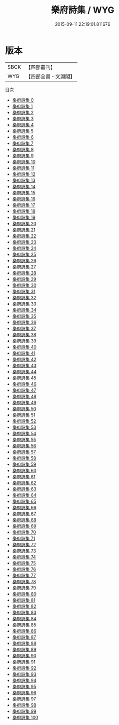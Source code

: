 #+TITLE: 樂府詩集 / WYG

#+DATE: 2015-09-11 22:19:01.811676
* 版本
 |      SBCK|【四部叢刊】  |
 |       WYG|【四部全書・文淵閣】|
目次
 - [[file:KR4h0034_000.txt][樂府詩集 0]]
 - [[file:KR4h0034_001.txt][樂府詩集 1]]
 - [[file:KR4h0034_002.txt][樂府詩集 2]]
 - [[file:KR4h0034_003.txt][樂府詩集 3]]
 - [[file:KR4h0034_004.txt][樂府詩集 4]]
 - [[file:KR4h0034_005.txt][樂府詩集 5]]
 - [[file:KR4h0034_006.txt][樂府詩集 6]]
 - [[file:KR4h0034_007.txt][樂府詩集 7]]
 - [[file:KR4h0034_008.txt][樂府詩集 8]]
 - [[file:KR4h0034_009.txt][樂府詩集 9]]
 - [[file:KR4h0034_010.txt][樂府詩集 10]]
 - [[file:KR4h0034_011.txt][樂府詩集 11]]
 - [[file:KR4h0034_012.txt][樂府詩集 12]]
 - [[file:KR4h0034_013.txt][樂府詩集 13]]
 - [[file:KR4h0034_014.txt][樂府詩集 14]]
 - [[file:KR4h0034_015.txt][樂府詩集 15]]
 - [[file:KR4h0034_016.txt][樂府詩集 16]]
 - [[file:KR4h0034_017.txt][樂府詩集 17]]
 - [[file:KR4h0034_018.txt][樂府詩集 18]]
 - [[file:KR4h0034_019.txt][樂府詩集 19]]
 - [[file:KR4h0034_020.txt][樂府詩集 20]]
 - [[file:KR4h0034_021.txt][樂府詩集 21]]
 - [[file:KR4h0034_022.txt][樂府詩集 22]]
 - [[file:KR4h0034_023.txt][樂府詩集 23]]
 - [[file:KR4h0034_024.txt][樂府詩集 24]]
 - [[file:KR4h0034_025.txt][樂府詩集 25]]
 - [[file:KR4h0034_026.txt][樂府詩集 26]]
 - [[file:KR4h0034_027.txt][樂府詩集 27]]
 - [[file:KR4h0034_028.txt][樂府詩集 28]]
 - [[file:KR4h0034_029.txt][樂府詩集 29]]
 - [[file:KR4h0034_030.txt][樂府詩集 30]]
 - [[file:KR4h0034_031.txt][樂府詩集 31]]
 - [[file:KR4h0034_032.txt][樂府詩集 32]]
 - [[file:KR4h0034_033.txt][樂府詩集 33]]
 - [[file:KR4h0034_034.txt][樂府詩集 34]]
 - [[file:KR4h0034_035.txt][樂府詩集 35]]
 - [[file:KR4h0034_036.txt][樂府詩集 36]]
 - [[file:KR4h0034_037.txt][樂府詩集 37]]
 - [[file:KR4h0034_038.txt][樂府詩集 38]]
 - [[file:KR4h0034_039.txt][樂府詩集 39]]
 - [[file:KR4h0034_040.txt][樂府詩集 40]]
 - [[file:KR4h0034_041.txt][樂府詩集 41]]
 - [[file:KR4h0034_042.txt][樂府詩集 42]]
 - [[file:KR4h0034_043.txt][樂府詩集 43]]
 - [[file:KR4h0034_044.txt][樂府詩集 44]]
 - [[file:KR4h0034_045.txt][樂府詩集 45]]
 - [[file:KR4h0034_046.txt][樂府詩集 46]]
 - [[file:KR4h0034_047.txt][樂府詩集 47]]
 - [[file:KR4h0034_048.txt][樂府詩集 48]]
 - [[file:KR4h0034_049.txt][樂府詩集 49]]
 - [[file:KR4h0034_050.txt][樂府詩集 50]]
 - [[file:KR4h0034_051.txt][樂府詩集 51]]
 - [[file:KR4h0034_052.txt][樂府詩集 52]]
 - [[file:KR4h0034_053.txt][樂府詩集 53]]
 - [[file:KR4h0034_054.txt][樂府詩集 54]]
 - [[file:KR4h0034_055.txt][樂府詩集 55]]
 - [[file:KR4h0034_056.txt][樂府詩集 56]]
 - [[file:KR4h0034_057.txt][樂府詩集 57]]
 - [[file:KR4h0034_058.txt][樂府詩集 58]]
 - [[file:KR4h0034_059.txt][樂府詩集 59]]
 - [[file:KR4h0034_060.txt][樂府詩集 60]]
 - [[file:KR4h0034_061.txt][樂府詩集 61]]
 - [[file:KR4h0034_062.txt][樂府詩集 62]]
 - [[file:KR4h0034_063.txt][樂府詩集 63]]
 - [[file:KR4h0034_064.txt][樂府詩集 64]]
 - [[file:KR4h0034_065.txt][樂府詩集 65]]
 - [[file:KR4h0034_066.txt][樂府詩集 66]]
 - [[file:KR4h0034_067.txt][樂府詩集 67]]
 - [[file:KR4h0034_068.txt][樂府詩集 68]]
 - [[file:KR4h0034_069.txt][樂府詩集 69]]
 - [[file:KR4h0034_070.txt][樂府詩集 70]]
 - [[file:KR4h0034_071.txt][樂府詩集 71]]
 - [[file:KR4h0034_072.txt][樂府詩集 72]]
 - [[file:KR4h0034_073.txt][樂府詩集 73]]
 - [[file:KR4h0034_074.txt][樂府詩集 74]]
 - [[file:KR4h0034_075.txt][樂府詩集 75]]
 - [[file:KR4h0034_076.txt][樂府詩集 76]]
 - [[file:KR4h0034_077.txt][樂府詩集 77]]
 - [[file:KR4h0034_078.txt][樂府詩集 78]]
 - [[file:KR4h0034_079.txt][樂府詩集 79]]
 - [[file:KR4h0034_080.txt][樂府詩集 80]]
 - [[file:KR4h0034_081.txt][樂府詩集 81]]
 - [[file:KR4h0034_082.txt][樂府詩集 82]]
 - [[file:KR4h0034_083.txt][樂府詩集 83]]
 - [[file:KR4h0034_084.txt][樂府詩集 84]]
 - [[file:KR4h0034_085.txt][樂府詩集 85]]
 - [[file:KR4h0034_086.txt][樂府詩集 86]]
 - [[file:KR4h0034_087.txt][樂府詩集 87]]
 - [[file:KR4h0034_088.txt][樂府詩集 88]]
 - [[file:KR4h0034_089.txt][樂府詩集 89]]
 - [[file:KR4h0034_090.txt][樂府詩集 90]]
 - [[file:KR4h0034_091.txt][樂府詩集 91]]
 - [[file:KR4h0034_092.txt][樂府詩集 92]]
 - [[file:KR4h0034_093.txt][樂府詩集 93]]
 - [[file:KR4h0034_094.txt][樂府詩集 94]]
 - [[file:KR4h0034_095.txt][樂府詩集 95]]
 - [[file:KR4h0034_096.txt][樂府詩集 96]]
 - [[file:KR4h0034_097.txt][樂府詩集 97]]
 - [[file:KR4h0034_098.txt][樂府詩集 98]]
 - [[file:KR4h0034_099.txt][樂府詩集 99]]
 - [[file:KR4h0034_100.txt][樂府詩集 100]]
